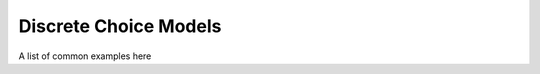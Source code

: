 ======================
Discrete Choice Models
======================

A list of common examples here